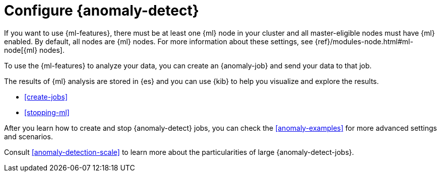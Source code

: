 [role="xpack"]
[[ml-configuration]]
= Configure {anomaly-detect}

If you want to use {ml-features}, there must be at least one {ml} node in
your cluster and all master-eligible nodes must have {ml} enabled. By default,
all nodes are {ml} nodes. For more information about these settings, see 
{ref}/modules-node.html#ml-node[{ml} nodes].

To use the {ml-features} to analyze your data, you can create an {anomaly-job}
and send your data to that job.

//* If your data is stored in {es}:

//** You can create a {dfeed}, which retrieves data from {es} for analysis.
//** You can use {kib} to expedite the creation of jobs and {dfeeds}.

//* If your data is not stored in {es}, you can
//{ref}/ml-post-data.html[POST data] from any source directly to an API.

The results of {ml} analysis are stored in {es} and you can use {kib} to help
you visualize and explore the results.

//For a tutorial that walks you through these configuration steps,
//see <<ml-getting-started>>.

* <<create-jobs>>
* <<stopping-ml>>

After you learn how to create and stop {anomaly-detect} jobs, you can check the 
<<anomaly-examples>> for more advanced settings and scenarios.

Consult <<anomaly-detection-scale>> to learn more about the particularities of 
large {anomaly-detect-jobs}.
